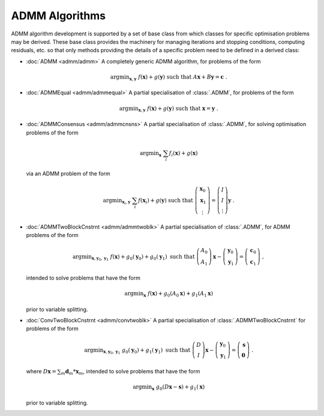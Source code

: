 ADMM Algorithms
===============

ADMM algorithm development is supported by a set of base class from
which classes for specific optimisation problems may be derived. These
base class provides the machinery for managing iterations and stopping
conditions, computing residuals, etc. so that only methods providing
the details of a specific problem need to be defined in a derived
class:

* :doc:`ADMM <admm/admm>` A completely generic ADMM algorithm, for
  problems of the form

  .. math::
    \mathrm{argmin}_{\mathbf{x},\mathbf{y}} \;\;
    f(\mathbf{x}) + g(\mathbf{y}) \;\mathrm{such\;that}\;
    A\mathbf{x} + B\mathbf{y} = \mathbf{c} \;\;.


* :doc:`ADMMEqual <admm/admmequal>` A partial specialisation of
  :class:`.ADMM`, for problems of the form

  .. math::
    \mathrm{argmin}_{\mathbf{x},\mathbf{y}} \;
    f(\mathbf{x}) + g(\mathbf{y}) \;\mathrm{such\;that}\;
    \mathbf{x} = \mathbf{y} \;\;.


* :doc:`ADMMConsensus <admm/admmcnsns>` A partial specialisation of
  :class:`.ADMM`, for solving optimisation problems of the form

  .. math::
     \mathrm{argmin}_{\mathbf{x}} \; \sum_i f_i(\mathbf{x}) + g(\mathbf{x})

  via an ADMM problem of the form

  .. math::
    \mathrm{argmin}_{\mathbf{x}_i,\mathbf{y}} \;
    \sum_i f(\mathbf{x}_i) + g(\mathbf{y}) \;\mathrm{such\;that}\;
    \left( \begin{array}{c} \mathbf{x}_0 \\ \mathbf{x}_1 \\
    \vdots \end{array} \right) = \left( \begin{array}{c}
    I \\ I \\ \vdots \end{array} \right) \mathbf{y} \;\;.


* :doc:`ADMMTwoBlockCnstrnt <admm/admmtwoblk>` A partial
  specialisation of :class:`.ADMM`, for ADMM problems of the form

   .. math::
     \mathrm{argmin}_{\mathbf{x},\mathbf{y}_0,\mathbf{y}_1} \;
     f(\mathbf{x}) + g_0(\mathbf{y}_0) + g_0(\mathbf{y}_1)
     \;\text{such that}\;
     \left( \begin{array}{c} A_0 \\ A_1 \end{array} \right) \mathbf{x}
     - \left( \begin{array}{c} \mathbf{y}_0 \\ \mathbf{y}_1 \end{array}
     \right) = \left( \begin{array}{c} \mathbf{c}_0 \\
     \mathbf{c}_1 \end{array} \right) \;\;,

  intended to solve problems that have the form

  .. math::
    \mathrm{argmin}_{\mathbf{x}} \; f(\mathbf{x}) + g_0(A_0 \mathbf{x}) +
    g_1(A_1 \mathbf{x})

  prior to variable splitting.


* :doc:`ConvTwoBlockCnstrnt <admm/convtwoblk>` A partial
  specialisation of :class:`.ADMMTwoBlockCnstrnt` for problems of the
  form

  .. math::
    \mathrm{argmin}_{\mathbf{x},\mathbf{y}_0,\mathbf{y}_1} \;
    g_0(\mathbf{y}_0) + g_1(\mathbf{y}_1) \;\text{such that}\;
    \left( \begin{array}{c} D \\ I \end{array} \right) \mathbf{x}
    - \left( \begin{array}{c} \mathbf{y}_0 \\ \mathbf{y}_1 \end{array}
    \right) = \left( \begin{array}{c} \mathbf{s} \\
    \mathbf{0} \end{array} \right) \;\;.

  where :math:`D \mathbf{x} = \sum_m \mathbf{d}_m * \mathbf{x}_m`,
  intended to solve problems that have the form

  .. math::
    \mathrm{argmin}_\mathbf{x} \;
    g_0(D \mathbf{x} - \mathbf{s}) + g_1(\mathbf{x})

  prior to variable splitting.
